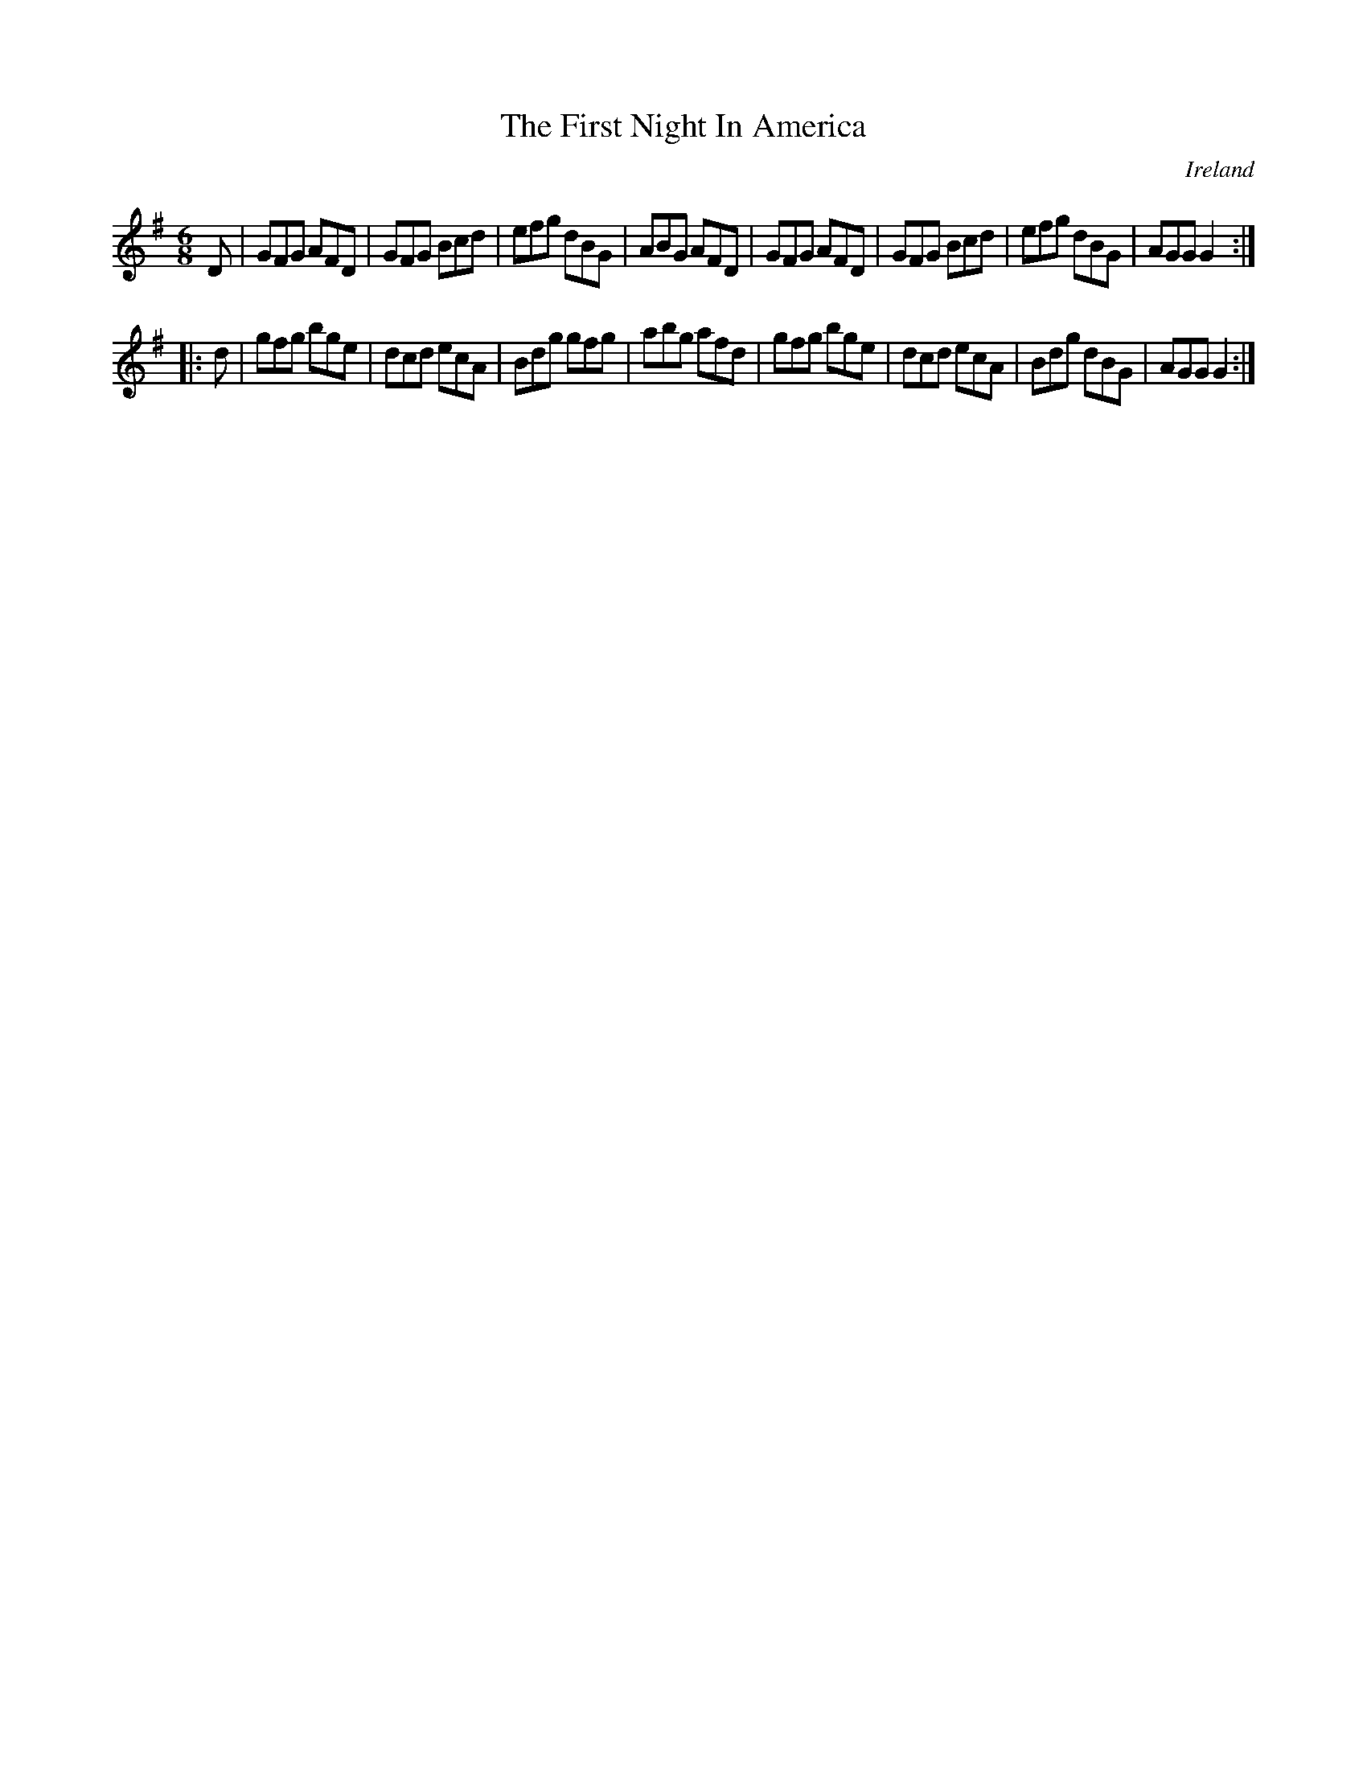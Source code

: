 X:112
T:The First Night In America
N:anon.
O:Ireland
B:Francis O'Neill: "The Dance Music of Ireland" (1907) no. 112
R:Double jig
Z:Transcribed by Frank Nordberg - http://www.musicaviva.com
N:Music Aviva - The Internet center for free sheet music downloads
M:6/8
L:1/8
K:G
D|GFG AFD|GFG Bcd|efg dBG|ABG AFD|GFG AFD|GFG Bcd|efg dBG|AGG G2:|
|:d|gfg bge|dcd ecA|Bdg gfg|abg afd|gfg bge|dcd ecA|Bdg dBG|AGG G2:|
